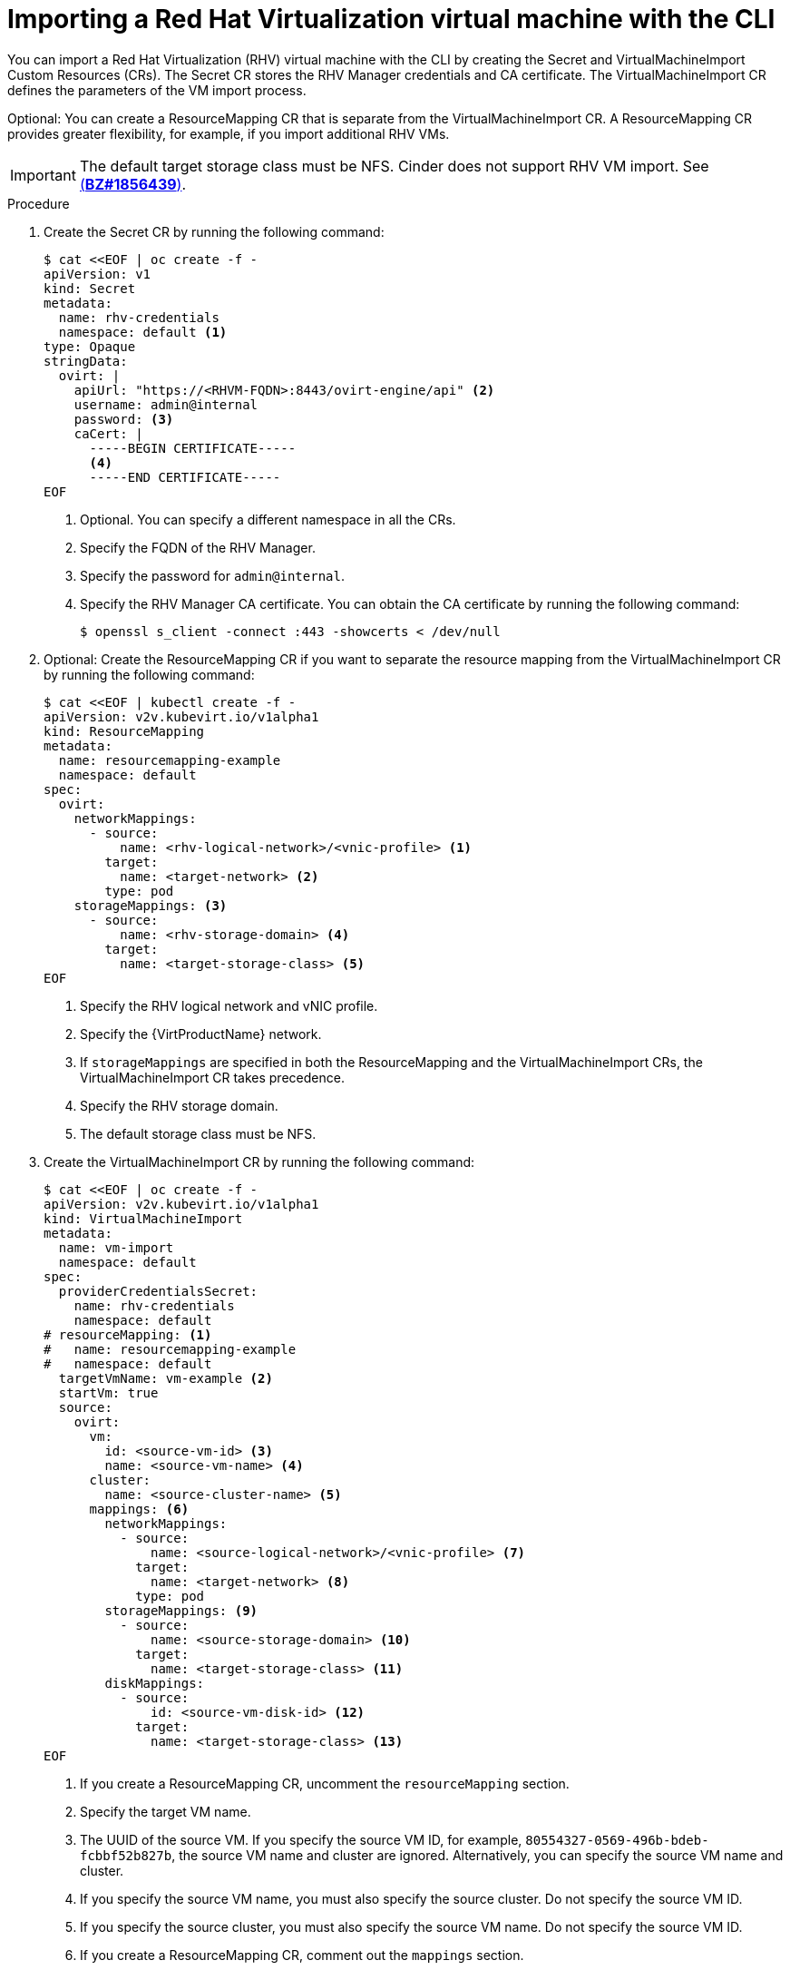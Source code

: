 // Module included in the following assemblies:
// * virt/virtual_machines/importing_vms/virt-importing-rhv-vm.adoc
[id='virt-importing-vm-cli_{context}']
= Importing a Red Hat Virtualization virtual machine with the CLI

You can import a Red Hat Virtualization (RHV) virtual machine with the CLI by creating the Secret and VirtualMachineImport Custom Resources (CRs). The Secret CR stores the RHV Manager credentials and CA certificate. The VirtualMachineImport CR defines the parameters of the VM import process.

Optional: You can create a ResourceMapping CR that is separate from the VirtualMachineImport CR. A ResourceMapping CR provides greater flexibility, for example, if you import additional RHV VMs.

[IMPORTANT]
====
The default target storage class must be NFS. Cinder does not support RHV VM import. See link:https://bugzilla.redhat.com/show_bug.cgi?id=1856439[(*BZ#1856439*)].
====

.Procedure

. Create the Secret CR by running the following command:
+
[source,yaml]
----
$ cat <<EOF | oc create -f -
apiVersion: v1
kind: Secret
metadata:
  name: rhv-credentials
  namespace: default <1>
type: Opaque
stringData:
  ovirt: |
    apiUrl: "https://<RHVM-FQDN>:8443/ovirt-engine/api" <2>
    username: admin@internal
    password: <3>
    caCert: |
      -----BEGIN CERTIFICATE-----
      <4>
      -----END CERTIFICATE-----
EOF
----
<1> Optional. You can specify a different namespace in all the CRs.
<2> Specify the FQDN of the RHV Manager.
<3> Specify the password for `admin@internal`.
<4> Specify the RHV Manager CA certificate. You can obtain the CA certificate by running the following command:
+
----
$ openssl s_client -connect :443 -showcerts < /dev/null
----

. Optional: Create the ResourceMapping CR if you want to separate the resource mapping from the VirtualMachineImport CR by running the following command:
+
[source,yaml]
----
$ cat <<EOF | kubectl create -f -
apiVersion: v2v.kubevirt.io/v1alpha1
kind: ResourceMapping
metadata:
  name: resourcemapping-example
  namespace: default
spec:
  ovirt:
    networkMappings:
      - source:
          name: <rhv-logical-network>/<vnic-profile> <1>
        target:
          name: <target-network> <2>
        type: pod
    storageMappings: <3>
      - source:
          name: <rhv-storage-domain> <4>
        target:
          name: <target-storage-class> <5>
EOF
----
<1> Specify the RHV logical network and vNIC profile.
<2> Specify the {VirtProductName} network.
<3> If `storageMappings` are specified in both the ResourceMapping and the VirtualMachineImport CRs, the VirtualMachineImport CR takes precedence.
<4> Specify the RHV storage domain.
<5> The default storage class must be NFS.

. Create the VirtualMachineImport CR by running the following command:
+
[source,yaml]
----
$ cat <<EOF | oc create -f -
apiVersion: v2v.kubevirt.io/v1alpha1
kind: VirtualMachineImport
metadata:
  name: vm-import
  namespace: default
spec:
  providerCredentialsSecret:
    name: rhv-credentials
    namespace: default
# resourceMapping: <1>
#   name: resourcemapping-example
#   namespace: default
  targetVmName: vm-example <2>
  startVm: true
  source:
    ovirt:
      vm:
        id: <source-vm-id> <3>
        name: <source-vm-name> <4>
      cluster:
        name: <source-cluster-name> <5>
      mappings: <6>
        networkMappings:
          - source:
              name: <source-logical-network>/<vnic-profile> <7>
            target:
              name: <target-network> <8>
            type: pod
        storageMappings: <9>
          - source:
              name: <source-storage-domain> <10>
            target:
              name: <target-storage-class> <11>
        diskMappings:
          - source:
              id: <source-vm-disk-id> <12>
            target:
              name: <target-storage-class> <13>
EOF
----
<1> If you create a ResourceMapping CR, uncomment the `resourceMapping` section.
<2> Specify the target VM name.
<3> The UUID of the source VM. If you specify the source VM ID, for example, `80554327-0569-496b-bdeb-fcbbf52b827b`, the source VM name and cluster are ignored. Alternatively, you can specify the source VM name and cluster.
<4> If you specify the source VM name, you must also specify the source cluster. Do not specify the source VM ID.
<5> If you specify the source cluster, you must also specify the source VM name. Do not specify the source VM ID.
<6> If you create a ResourceMapping CR, comment out the `mappings` section.
<7> Specify the logical network and vNIC profile of the source VM.
<8> Specify the {VirtProductName} network.
<9> If `storageMappings` are specified in both the ResourceMapping and the VirtualMachineImport CRs, the VirtualMachineImport CR takes precedence.
<10> Specify the source storage domain.
<11> Specify the target storage class, which must be NFS.
<12> Specify the source VM disk UUID, for example, `8181ecc1-5db8-4193-9c92-3ddab3be7b05`.
<13> Specify the disk target storage class, which must be NFS.

. Follow the progress of the virtual machine import to verify that the import was successful:
+
----
$ oc get vmimports vm-import -n default
----
+
The output indicating a successful import resembles the following example:
+
[source,yaml]
----
apiVersion: v2v.kubevirt.io/v1alpha1
kind: VirtualMachineImport
...
status:
  conditions:
  - lastHeartbeatTime: "2020-07-22T08:58:52Z"
    lastTransitionTime: "2020-07-22T08:58:52Z"
    message: Validation completed successfully
    reason: ValidationCompleted
    status: "True"
    type: Valid
  - lastHeartbeatTime: "2020-07-22T08:58:52Z"
    lastTransitionTime: "2020-07-22T08:58:52Z"
    message: 'VM specifies IO Threads: 1, VM has NUMA tune mode specified: interleave'
    reason: MappingRulesVerificationReportedWarnings
    status: "True"
    type: MappingRulesVerified
  - lastHeartbeatTime: "2020-07-22T08:58:56Z"
    lastTransitionTime: "2020-07-22T08:58:52Z"
    message: Copying virtual machine disks
    reason: CopyingDisks
    status: "True"
    type: Processing
  dataVolumes:
  - name: fedora32-b870c429-11e0-4630-b3df-21da551a48c0
  targetVmName: fedora32
----
